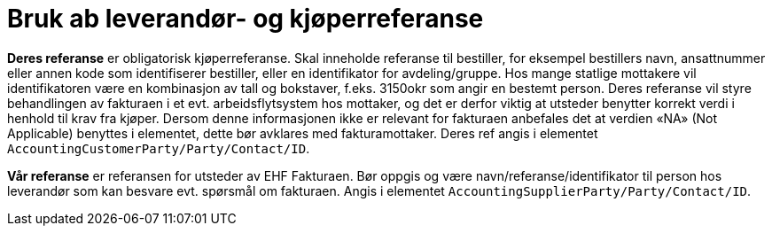 = Bruk ab leverandør- og kjøperreferanse

**Deres referanse** er obligatorisk kjøperreferanse. Skal inneholde referanse til bestiller, for eksempel bestillers navn, ansattnummer eller annen kode som identifiserer bestiller, eller en identifikator for avdeling/gruppe. Hos mange statlige mottakere vil identifikatoren være  en kombinasjon av tall og bokstaver, f.eks.  3150okr som angir en bestemt person. Deres referanse vil styre behandlingen av fakturaen  i et evt.  arbeidsflytsystem hos mottaker, og det er derfor viktig at utsteder benytter korrekt verdi i henhold til krav fra kjøper. Dersom denne informasjonen ikke er relevant for fakturaen anbefales det at verdien «NA» (Not Applicable) benyttes i elementet, dette bør avklares med fakturamottaker. Deres ref angis i elementet ```AccountingCustomerParty/Party/Contact/ID```.

**Vår referanse** er referansen for utsteder av EHF Fakturaen.  Bør oppgis og være navn/referanse/identifikator til person hos leverandør som kan besvare evt. spørsmål om fakturaen. Angis i elementet ```AccountingSupplierParty/Party/Contact/ID```.
